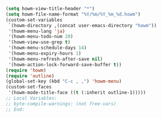 #+BEGIN_SRC emacs-lisp
(setq howm-view-title-header "*")
(setq howm-file-name-format "%Y/%m/%Y_%m_%d.howm")
(custom-set-variables
 `(howm-directory ,(concat user-emacs-directory "howm"))
 '(howm-menu-lang 'ja)
 '(howm-menu-todo-num 20)
 '(howm-view-use-grep t)
 '(howm-menu-schedule-days 14)
 '(howm-menu-expiry-hours 1)
 '(howm-menu-refresh-after-save nil)
 '(howm-action-lock-forward-save-buffer t))
(require 'howm)
(require 'outline)
(global-set-key (kbd "C-c , ,") 'howm-menu)
(custom-set-faces
 '(howm-mode-title-face ((t (:inherit outline-1)))))
;; Local Variables:
;; byte-compile-warnings: (not free-vars)
;; End:
#+END_SRC
